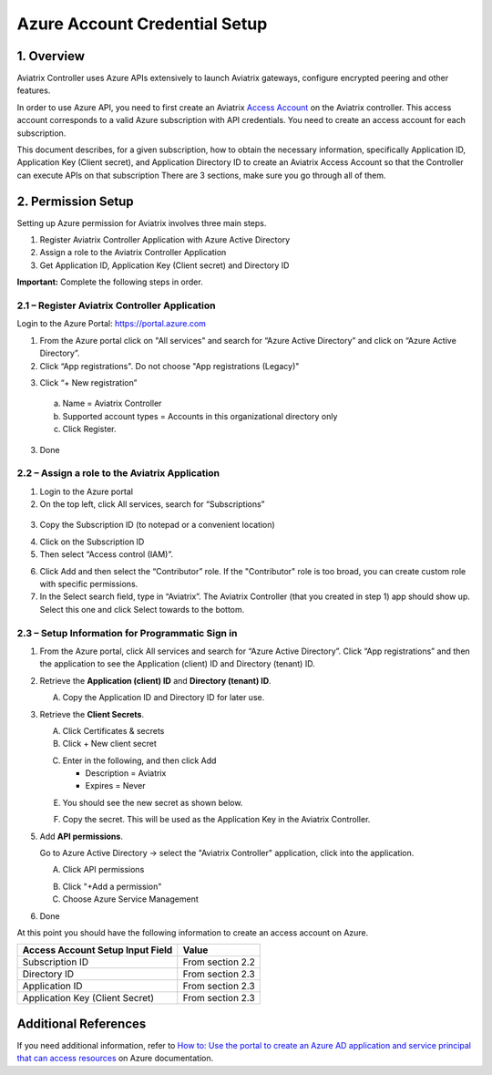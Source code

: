 ﻿.. meta::
   :description: Aviatrix Cloud Account for Azure
   :keywords: Aviatrix account, Azure, Aviatrix Azure account credential, API credential

===========================================================
Azure Account Credential Setup 
===========================================================

1. Overview
=============

Aviatrix Controller uses Azure APIs extensively to launch Aviatrix
gateways, configure encrypted peering and other features.

In order to use Azure API, you need to first create an Aviatrix `Access
Account <https://docs.aviatrix.com/HowTos/aviatrix_account.html>`_ on the Aviatrix controller. This access account corresponds
to a valid Azure subscription with API credentials. You need to create an access account for each subscription. 

This document describes, for a given subscription, how to obtain the necessary information,
specifically Application ID, Application Key (Client secret), and
Application Directory ID to create an Aviatrix Access Account so that the Controller can execute APIs on that subscription
There are 3 sections, make sure you go through all of them.


2. Permission Setup 
========================================

Setting up Azure permission for Aviatrix involves three main steps.

1. Register Aviatrix Controller Application with Azure Active Directory

2. Assign a role to the Aviatrix Controller Application 

3. Get Application ID, Application Key (Client secret) and Directory ID

**Important:** Complete the following steps in order.

2.1 – Register Aviatrix Controller Application
-------------------------------------------------------

Login to the Azure Portal:  https://portal.azure.com


1. From the Azure portal click on "All services" and search for “Azure Active Directory” and click on “Azure Active Directory”.

2. Click “App registrations".  Do not choose "App registrations (Legacy)"

|image03|

3. Click “+ New registration”

|image04|

   a. Name = Aviatrix Controller

   b. Supported account types = Accounts in this organizational directory only

   c. Click Register.

3. Done

2.2 – Assign a role to the Aviatrix Application
------------------------------------------------------------


1. Login to the Azure portal

2. On the top left, click All services, search for “Subscriptions”

  |image11|

3. Copy the Subscription ID (to notepad or a convenient location)

|image12|

4. Click on the Subscription ID

5. Then select “Access control (IAM)”.

|image13|


6. Click Add and then select the “Contributor” role. If the "Contributor" role is too broad, you can create custom role with specific permissions. 


7. In the Select search field, type in “Aviatrix”. The Aviatrix Controller
   (that you created in step 1) app should show up. Select this one and click Select towards to the
   bottom.

2.3 – Setup Information for Programmatic Sign in
------------------------------------------------------------

1. From the Azure portal, click All services and search for “Azure Active Directory”. Click “App registrations” and then the application to see the Application (client) ID and Directory (tenant) ID.

   |image01|

2. Retrieve the **Application (client) ID** and **Directory (tenant) ID**.
   
   A. Copy the Application ID and Directory ID for later use.  

   |image14|
   
3. Retrieve the **Client Secrets**.

   A. Click Certificates & secrets

   B. Click + New client secret

   |image06|


   C. Enter in the following, and then click Add

      * Description = Aviatrix

      * Expires = Never
      
   |image07|

   E. You should see the new secret as shown below.
   
   |image15|

   F. Copy the secret.  This will be used as the Application Key in the Aviatrix Controller.

5. Add **API permissions**.

   Go to Azure Active Directory -> select the "Aviatrix Controller" application, click into the application. 

   A. Click API permissions

   |Image08|

   B. Click "+Add a permission"
   
   C. Choose Azure Service Management
   
   |Image09|
   
   |Image10|

6. Done

At this point you should have the following information to create an access account on Azure.

==========================================               ======================
Access Account Setup Input Field                         Value
==========================================               ======================
Subscription ID                                          From section 2.2
Directory ID                                             From section 2.3
Application ID                                           From section 2.3
Application Key (Client Secret)                          From section 2.3
==========================================               ======================

Additional References
=======================

If you need additional information, refer to `How to: Use the portal to create an Azure AD application and service principal that can access resources <https://docs.microsoft.com/en-us/azure/active-directory/develop/howto-create-service-principal-portal>`_ on Azure documentation.


.. |image01| image:: AviatrixAccountForAzure_media/az-ad-01.PNG
   :width: 5.20313in
   :height: 1.50209in
.. |image02| image:: AviatrixAccountForAzure_media/az-ad-directory-id-02.PNG
   :width: 5.65600in
   :height: 2.39763in
.. |image03| image:: AviatrixAccountForAzure_media/Image03.png
   :width: 100%
.. |image04| image:: AviatrixAccountForAzure_media/Image04.png
   :width: 100%
.. |image05| image:: AviatrixAccountForAzure_media/az-ad-list-all-apps-05.PNG
   :width: 5.65600in
   :height: 2.39763in
.. |image06| image:: AviatrixAccountForAzure_media/Image06.png
   :width: 100%
.. |image07| image:: AviatrixAccountForAzure_media/Image07.png
   :width: 100%
.. |image08| image:: AviatrixAccountForAzure_media/Image08.png
   :width: 100%
.. |image09| image:: AviatrixAccountForAzure_media/Image09.png
   :width: 100%
.. |image10| image:: AviatrixAccountForAzure_media/Image10.png
   :width: 100%
.. |image11| image:: AviatrixAccountForAzure_media/az-ad-sub-role-11.PNG
   :width: 5.65600in
   :height: 2.39763in
.. |image12| image:: AviatrixAccountForAzure_media/az-ad-sub-list-12.PNG
   :width: 6.98958in
   :height: 3.02083in
.. |image13| image:: AviatrixAccountForAzure_media/az-ad-sub-contrib-13.PNG
   :width: 6.98958in
   :height: 3.02083in
   
.. |image14| image:: AviatrixAccountForAzure_media/Image14.png
   :width: 100%
.. |image15| image:: AviatrixAccountForAzure_media/Image15.png
   :width: 100%


.. add in the disqus tag

.. disqus::   
